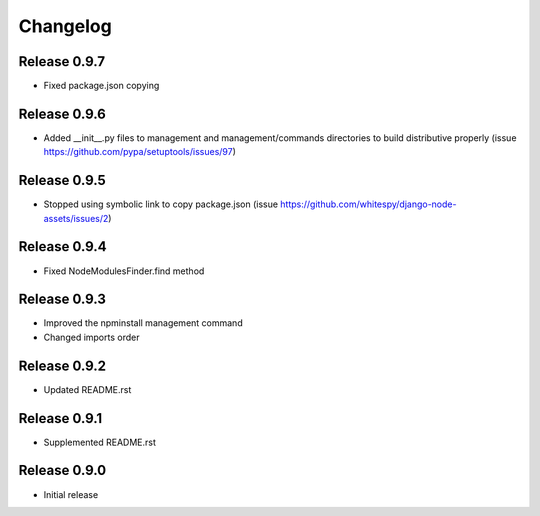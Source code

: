 #########
Changelog
#########

Release 0.9.7
-------------

- Fixed package.json copying

Release 0.9.6
-------------

- Added __init__.py files to management and management/commands directories to build distributive properly (issue https://github.com/pypa/setuptools/issues/97)

Release 0.9.5
-------------

- Stopped using symbolic link to copy package.json (issue https://github.com/whitespy/django-node-assets/issues/2)

Release 0.9.4
-------------

- Fixed NodeModulesFinder.find method

Release 0.9.3
-------------

- Improved the npminstall management command
- Changed imports order

Release 0.9.2
-------------

- Updated README.rst

Release 0.9.1
-------------

- Supplemented README.rst

Release 0.9.0
-------------

- Initial release
